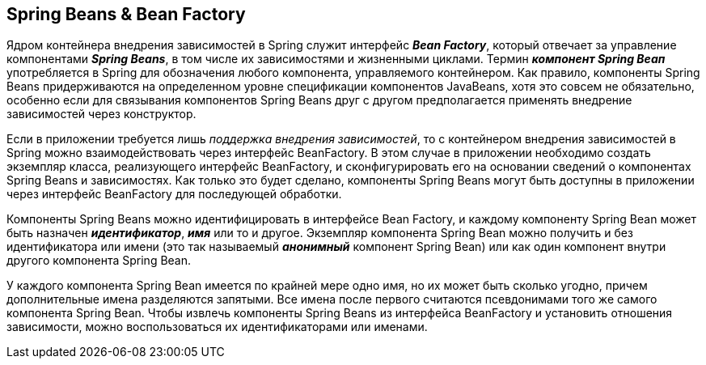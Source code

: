 == Spring Beans & Bean Factory

Ядром контейнера внедрения зависимостей в Spring служит интерфейс *_Bean Factory_*, который отвечает за управление компонентами *_Spring Beans_*, в том числе их зависимостями и жизненными циклами. Термин *_компонент Spring Веап_* употребляется в Spring для обозначения любого компонента, управляемого контейнером. Как правило, компоненты Spring Beans придерживаются на определенном уровне спецификации компонентов JavaBeans, хотя это совсем не обязательно, особенно если для связывания компонентов Spring Beans друг с другом предполагается применять внедрение зависимостей через конструктор.

Если в приложении требуется лишь _поддержка внедрения зависимостей_, то с контейнером внедрения зависимостей в Spring можно взаимодействовать через интерфейс BeanFactory. В этом случае в приложении необходимо создать экземпляр класса, реализующего интерфейс BeanFactory, и сконфигурировать его на основании сведений о компонентах Spriпg Beans и зависимостях. Как только это будет сделано, компоненты Spriпg Beans могут быть доступны в приложении через интерфейс BeanFactory для последующей обработки.

Компоненты Spring Beans можно идентифицировать в интерфейсе Bean Factory, и каждому компоненту Spring Bean может быть назначен *_идентификатор_*, *_имя_* или то и другое. Экземпляр компонента Spring Bean можно получить и без идентификатора или имени (это так называемый *_анонимный_* компонент Spring Bean) или как один компонент внутри другого компонента Spring Bean.

У каждого компонента Spring Bean имеется по крайней мере одно имя, но их может быть сколько угодно, причем дополнительные имена разделяются запятыми. Все имена после первого считаются псевдонимами того же самого компонента Spring Bean. Чтобы извлечь компоненты Spring Beans из интерфейса BeanFactory и установить отношения зависимости, можно воспользоваться их идентификаторами или именами.